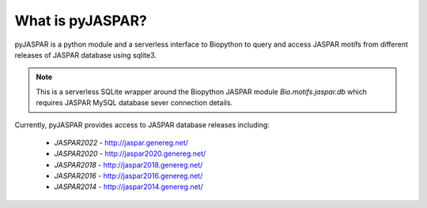 =================
What is pyJASPAR?
=================

pyJASPAR is a python module and a serverless interface to Biopython to query and access JASPAR motifs from different releases of JASPAR database using sqlite3.

.. note:: This is a serverless SQLite wrapper around the Biopython JASPAR module `Bio.motifs.jaspar.db` which requires JASPAR MySQL database sever connection details. 


Currently, pyJASPAR provides access to JASPAR database releases including:

	- `JASPAR2022` - http://jaspar.genereg.net/
	- `JASPAR2020` - http://jaspar2020.genereg.net/
	- `JASPAR2018` - http://jaspar2018.genereg.net/
	- `JASPAR2016` - http://jaspar2016.genereg.net/
	- `JASPAR2014` - http://jaspar2014.genereg.net/
